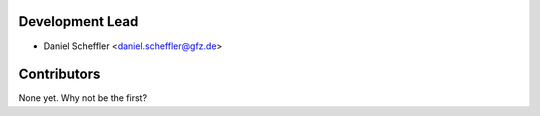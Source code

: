 Development Lead
----------------

* Daniel Scheffler <daniel.scheffler@gfz.de>

Contributors
------------

None yet. Why not be the first?
